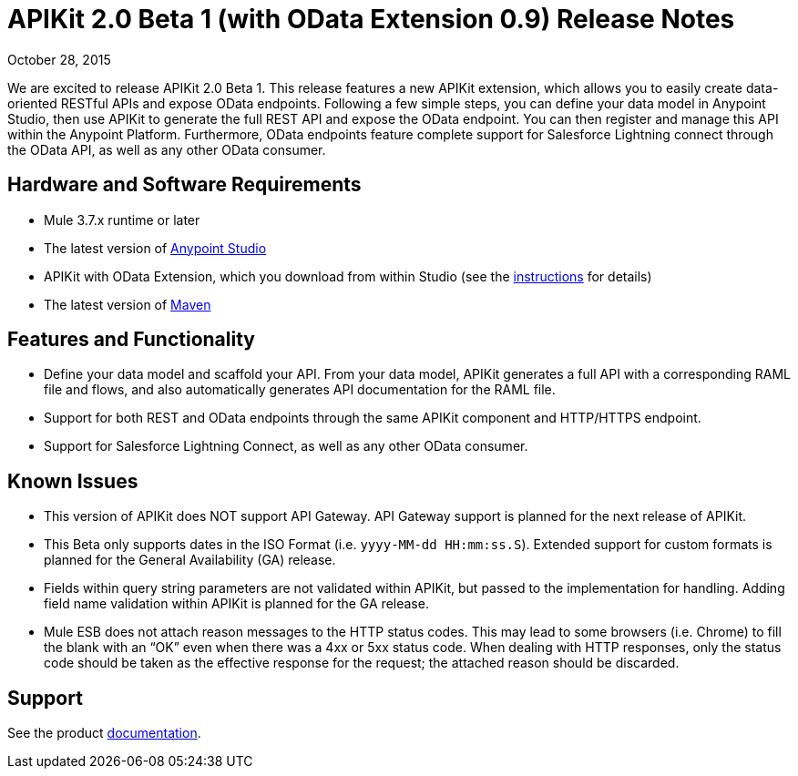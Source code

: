 = APIKit 2.0 Beta 1 (with OData Extension 0.9) Release Notes

October 28, 2015

We are excited to release APIKit 2.0 Beta 1. This release features a new APIKit extension, which allows you to easily create data-oriented RESTful APIs and expose OData endpoints. Following a few simple steps, you can define your data model in Anypoint Studio, then use APIKit to generate the full REST API and expose the OData endpoint. You can then register and manage this API within the Anypoint Platform. Furthermore, OData endpoints feature complete support for Salesforce Lightning connect through the OData API, as well as any other OData consumer.

== Hardware and Software Requirements

* Mule 3.7.x runtime or later
* The latest version of link:https://www.mulesoft.com/platform/studio[Anypoint Studio]
* APIKit with OData Extension, which you download from within Studio (see the link:anypoint-platform-for-apis/creating-an-odata-api-with-apikit[instructions] for details)
* The latest version of link:https://maven.apache.org/download.cgi[Maven]

== Features and Functionality

* Define your data model and scaffold your API. From your data model, APIKit generates a full API with a corresponding RAML file and flows, and also automatically generates API documentation for the RAML file.
* Support for both REST and OData endpoints through the same APIKit component and HTTP/HTTPS endpoint.
* Support for Salesforce Lightning Connect, as well as any other OData consumer.

== Known Issues

* This version of APIKit does NOT support API Gateway. API Gateway support is planned for the next release of APIKit.
* This Beta only supports dates in the ISO Format (i.e. `yyyy-MM-dd HH:mm:ss.S`). Extended support for custom formats is planned for the General Availability (GA) release.
* Fields within query string parameters are not validated within APIKit, but passed to the implementation for handling. Adding field name validation within APIKit is planned for the GA release.
* Mule ESB does not attach reason messages to the HTTP status codes. This may lead to some browsers (i.e. Chrome) to fill the blank with an “OK” even when there was a 4xx or 5xx status code. When dealing with HTTP responses, only the status code should be taken as the effective response for the request; the attached reason should be discarded.

== Support
See the product link:anypoint-platform-for-apis/creating-an-odata-api-with-apikit[documentation].
